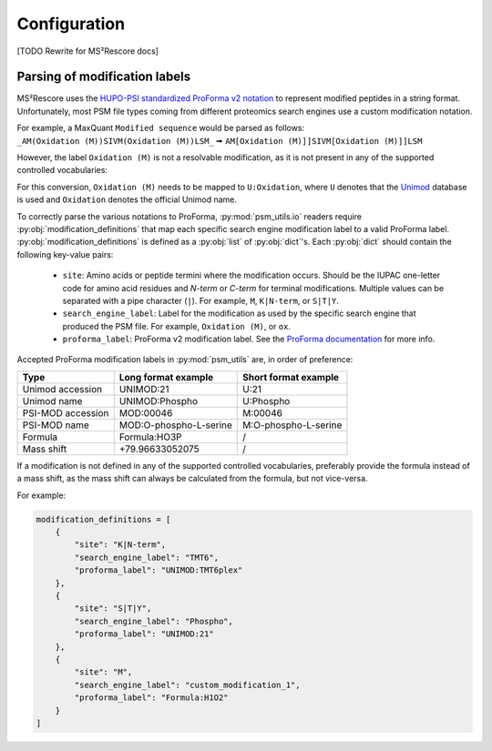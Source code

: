 #############
Configuration
#############


[TODO Rewrite for MS²Rescore docs]

Parsing of modification labels
------------------------------

MS²Rescore uses the `HUPO-PSI standardized ProForma v2 notation
<https://github.com/HUPO-PSI/ProForma/>`_ to represent modified peptides in a string
format. Unfortunately, most PSM file types coming from different proteomics search
engines use a custom modification notation.

| For example, a MaxQuant ``Modified sequence`` would be parsed as follows:
| ``_AM(Oxidation (M))SIVM(Oxidation (M))LSM_`` 🠚 ``AM[Oxidation (M)]]SIVM[Oxidation (M)]]LSM``

However, the label ``Oxidation (M)`` is not a resolvable modification, as it is not
present in any of the supported controlled vocabularies:


For this conversion, ``Oxidation (M)`` needs to be mapped to ``U:Oxidation``, where ``U``
denotes that the `Unimod <http://www.unimod.org/>`_ database is used and ``Oxidation``
denotes the official Unimod name.

To correctly parse the various notations to ProForma, :py:mod:`psm_utils.io` readers
require :py:obj:`modification_definitions` that map each specific search engine
modification label to a valid ProForma label. :py:obj:`modification_definitions` is defined as a :py:obj:`list` of :py:obj:`dict`'s.
Each :py:obj:`dict` should contain the following key-value pairs:

    - ``site``: Amino acids or peptide termini where the modification occurs. Should be
      the IUPAC one-letter code for amino acid residues and `N-term` or `C-term` for
      terminal modifications. Multiple values can be separated with a pipe character
      (``|``). For example, ``M``, ``K|N-term``, or ``S|T|Y``.
    - ``search_engine_label``: Label for the modification as used by the specific search
      engine that produced the PSM file. For example, ``Oxidation (M)``, or ``ox``.
    - ``proforma_label``: ProForma v2 modification label. See the
      `ProForma documentation <https://github.com/HUPO-PSI/ProForma/>`_ for more info.


Accepted ProForma modification labels in :py:mod:`psm_utils` are, in order of
preference:

=================== ========================= =======================
 Type                Long format example       Short format example
=================== ========================= =======================
 Unimod accession    UNIMOD:21                 U:21
 Unimod name         UNIMOD:Phospho            U:Phospho
 PSI-MOD accession   MOD:00046                 M:00046
 PSI-MOD name        MOD:O-phospho-L-serine    M:O-phospho-L-serine
 Formula             Formula:HO3P              /
 Mass shift          +79.96633052075           /
=================== ========================= =======================

If a modification is not defined in any of the supported controlled vocabularies,
preferably provide the formula instead of a mass shift, as the mass shift can always
be calculated from the formula, but not vice-versa.

For example:

.. code-block:: python

    modification_definitions = [
        {
            "site": "K|N-term",
            "search_engine_label": "TMT6",
            "proforma_label": "UNIMOD:TMT6plex"
        },
        {
            "site": "S|T|Y",
            "search_engine_label": "Phospho",
            "proforma_label": "UNIMOD:21"
        },
        {
            "site": "M",
            "search_engine_label": "custom_modification_1",
            "proforma_label": "Formula:H1O2"
        }
    ]
